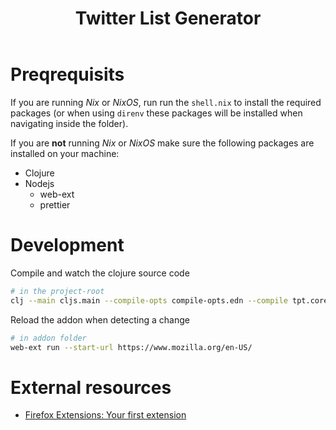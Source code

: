 #+TITLE: Twitter List Generator

* Preqrequisits
If you are running /Nix/ or /NixOS/, run run the ~shell.nix~ to install the
required packages (or when using ~direnv~ these packages will be installed when
navigating inside the folder).

If you are *not* running /Nix/ or /NixOS/ make sure the following packages are
installed on your machine:

- Clojure
- Nodejs
  - web-ext
  - prettier

* Development
Compile and watch the clojure source code
#+begin_src sh
# in the project-root
clj --main cljs.main --compile-opts compile-opts.edn --compile tpt.core --watch src
#+end_src

Reload the addon when detecting a change
#+begin_src sh
# in addon folder
web-ext run --start-url https://www.mozilla.org/en-US/
#+end_src

* External resources
- [[https://developer.mozilla.org/en-US/docs/Mozilla/Add-ons/WebExtensions/Your_first_WebExtension][Firefox Extensions: Your first extension]]
